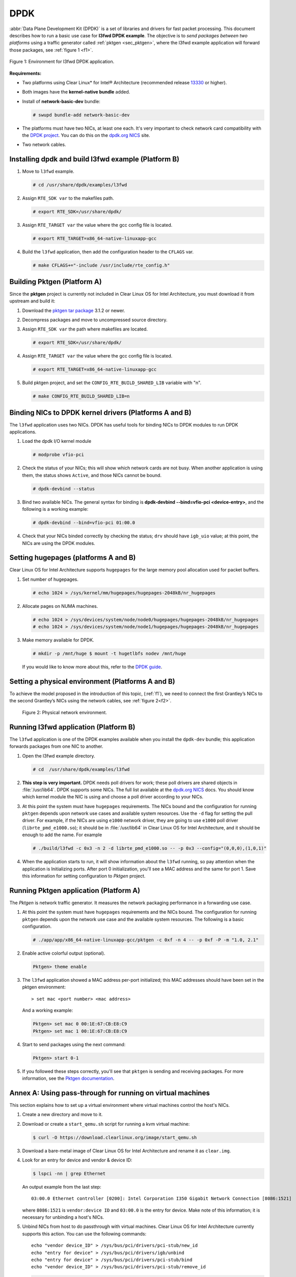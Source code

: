 .. _dpdk:

DPDK
####

:abbr:`Data Plane Development Kit (DPDK)` is a set of libraries and drivers
for fast packet processing. This document describes how to run a basic use
case for **l3fwd DPDK example**. The objective is to *send packages between
two platforms* using a traffic generator called :ref:`pktgen <sec_pktgen>`,
where the l3fwd example application will forward those packages, see
:ref:`figure 1 <f1>`.

.. _f1:

.. figure:: ./figures/pktgen_lw3fd.png
   :align: center
   :alt: platform A and B

   Figure 1: Environment for l3fwd DPDK application.


**Requirements:**

* Two platforms using Clear Linux* for Intel® Architecture (recommended
  release `13330`_ or higher).
* Both images have the **kernel-native bundle** added.
* Install of **network-basic-dev** bundle:

  .. code-block:: bash

     # swupd bundle-add network-basic-dev

* The platforms must have two NICs, at least one each. It's very important to
  check network card compatibility with the `DPDK project`_. You can do this
  on the `dpdk.org NICS`_ site.
* Two network cables.

Installing dpdk and build l3fwd example (Platform B)
====================================================

#. Move to ``l3fwd`` example.

   .. code-block:: bash

      # cd /usr/share/dpdk/examples/l3fwd

#. Assign ``RTE_SDK var`` to the makefiles path.

   .. code-block:: bash

      # export RTE_SDK=/usr/share/dpdk/

#. Assign ``RTE_TARGET var`` the value where the gcc config file is located.

   .. code-block:: bash

      # export RTE_TARGET=x86_64-native-linuxapp-gcc

#. Build the ``l3fwd`` application, then add the configuration header to
   the ``CFLAGS`` var.

   .. code-block:: bash

      # make CFLAGS+="-include /usr/include/rte_config.h"



.. _sec_pktgen:

Building Pktgen (Platform A)
============================

Since the **pktgen** project is currently not included in Clear Linux OS for
Intel Architecture, you must download it from upstream and build it:

#. Download the `pktgen tar package`_ 3.1.2 or newer.

#. Decompress packages and move to uncompressed source directory.

#. Assign ``RTE_SDK var`` the path where makefiles are located.

   .. code-block:: bash

      # export RTE_SDK=/usr/share/dpdk/

#. Assign ``RTE_TARGET var`` the value where the gcc config file is located.

   .. code-block:: bash

      # export RTE_TARGET=x86_64-native-linuxapp-gcc

#. Build pktgen project, and set the ``CONFIG_RTE_BUILD_SHARED_LIB`` variable
   with "n".

   .. code-block:: bash

      # make CONFIG_RTE_BUILD_SHARED_LIB=n

Binding NICs to DPDK kernel drivers (Platforms A and B)
=======================================================

The ``l3fwd`` application uses two NICs. DPDK has useful tools for binding
NICs to DPDK modules to run DPDK applications.

#. Load the dpdk I/O kernel module

   .. code-block:: bash

      # modprobe vfio-pci

#. Check the status of your NICs; this will show which network cards are not
   busy. When another application is using them, the status shows ``Active``,
   and those NICs cannot be bound.

   .. code-block:: bash

      # dpdk-devbind --status

#. Bind two available NICs. The general syntax for binding is
   **dpdk-devbind --bind=vfio-pci <device-entry>**,
   and the following is a working example:

   .. code-block:: bash

      # dpdk-devbind --bind=vfio-pci 01:00.0

#. Check that your NICs binded correctly by checking the status; ``drv`` should
   have ``igb_uio`` value; at this point, the NICs are using the DPDK modules.


Setting hugepages (platforms A and B)
=====================================

Clear Linux OS for Intel Architecture supports ``hugepages`` for the large
memory pool allocation used for packet buffers.

#. Set number of hugepages.

   .. code-block:: bash

      # echo 1024 > /sys/kernel/mm/hugepages/hugepages-2048kB/nr_hugepages

#. Allocate pages on NUMA machines.

   .. code-block:: bash

      # echo 1024 > /sys/devices/system/node/node0/hugepages/hugepages-2048kB/nr_hugepages
      # echo 1024 > /sys/devices/system/node/node1/hugepages/hugepages-2048kB/nr_hugepages

#. Make memory available for DPDK.

   .. code-block:: bash

      # mkdir -p /mnt/huge $ mount -t hugetlbfs nodev /mnt/huge

   If you would like to know more about this, refer to the `DPDK guide`_.


Setting a physical environment (Platforms A and B)
==================================================

To achieve the model proposed in the introduction of this topic, (:ref:`f1`),
we need to connect the first Grantley’s NICs to the second Grantley’s NICs
using the network cables, see :ref:`figure 2<f2>`.

.. _f2:

.. figure:: ./figures/pyshical_net.png

    Figure 2: Physical network environment.


Running l3fwd application (Platform B)
======================================

The ``l3fwd`` application is one of the DPDK examples available when you
install the ``dpdk-dev`` bundle; this application forwards packages from one
NIC to another.

#. Open the l3fwd example directory.

   .. code-block:: bash

      # cd  /usr/share/dpdk/examples/l3fwd

#. **This step is very important.** DPDK needs poll drivers for work; these
   poll drivers are shared objects in :file:`/usr/lib64`. DPDK supports some
   NICs. The full list available at the `dpdk.org NICS`_ docs. You should know
   which kernel module the NIC is using and choose a poll driver according to
   your NICs.

#. At this point the system must have ``hugepages`` requirements. The NICs
   bound and the configuration for running ``pktgen`` depends upon network use
   cases and available system resources. Use the ``-d`` flag for setting the
   pull driver. For example, if the NICs are using ``e1000`` network driver,
   they are going to use ``e1000`` poll driver (``librte_pmd_e1000.so``); it
   should be in :file:`/usr/lib64` in Clear Linux OS for Intel Architecture,
   and it should be enough to add the name. For example

   .. code-block:: bash

      # ./build/l3fwd -c 0x3 -n 2 -d librte_pmd_e1000.so -- -p 0x3 --config="(0,0,0),(1,0,1)"

#. When the application starts to run, it will show information about the
   ``l3fwd`` running, so pay attention when the application is Initializing
   ports. After port 0 initialization, you'll see a MAC address and the same
   for port 1. Save this information for setting configuration to `Pktgen`
   project.

Running Pktgen application (Platform A)
===========================================

The `Pktgen` is network traffic generator. It measures the network packaging
performance in a forwarding use case.

#. At this point the system must have ``hugepages`` requirements and the NICs
   bound. The configuration for running ``pktgen`` depends upon the network use
   case and the available system resources. The following is a basic
   configuration.

   .. code-block:: bash

      # ./app/app/x86_64-native-linuxapp-gcc/pktgen -c 0xf -n 4 -- -p 0xf -P -m "1.0, 2.1"

#. Enable active colorful output (optional).

   .. code-block:: console

      Pktgen> theme enable

#. The ``l3fwd`` application showed a MAC address per-port initialized; this
   MAC addresses should have been set in the pktgen environment::

   > set mac <port number> <mac address>

   And a working example:

   .. code-block:: console

      Pktgen> set mac 0 00:1E:67:CB:E8:C9
      Pktgen> set mac 1 00:1E:67:CB:E8:C9

#. Start to send packages using the next command:

   .. code-block:: console

      Pktgen> start 0-1

#. If you followed these steps correctly, you'll see that ``pktgen`` is sending
   and receiving packages. For more information, see the `Pktgen
   documentation`_.


Annex A: Using pass-through for running on virtual machines
===========================================================

This section explains how to set up a virtual environment where virtual
machines control the host's NICs.

#. Create a new directory and move to it.

#. Download or create a ``start_qemu.sh`` script for running a kvm virtual
   machine:

   .. code-block:: bash

      $ curl -O https://download.clearlinux.org/image/start_qemu.sh

#. Download a bare-metal image of Clear Linux OS for Intel Architecture and
   rename it as ``clear.img``.

#. Look for an entry for device and vendor & device ID:

   .. code-block:: bash

      $ lspci -nn | grep Ethernet

   An output example from the last step::

       03:00.0 Ethernet controller [0200]: Intel Corporation I350 Gigabit Network Connection [8086:1521]

   where ``8086:1521`` is ``vendor:device ID`` and ``03:00.0`` is the entry for
   device.  Make note of this information; it is necessary for unbinding a
   host's NICs.

#. Unbind NICs from host to do passthrough with virtual machines. Clear Linux
   OS for Intel Architecture currently supports this action. You can use the
   following commands::

      echo "vendor device_ID" > /sys/bus/pci/drivers/pci-stub/new_id
      echo "entry for device" > /sys/bus/pci/drivers/igb/unbind
      echo "entry for device" > /sys/bus/pci/drivers/pci-stub/bind
      echo "vendor device_ID" > /sys/bus/pci/drivers/pci-stub/remove_id

   .. code-block:: bash

      $ echo "8086 1521" > /sys/bus/pci/drivers/pci-stub/new_id
      $ echo "0000:03:00.0" > /sys/bus/pci/drivers/igb/unbind
      $ echo "0000:03:00.0" > /sys/bus/pci/drivers/pci-stub/bind
      $ echo "8086 1521" > /sys/bus/pci/drivers/pci-stub/remove_id

#. Assign to the KVM virtual machine (guest) the unbound NICs previously noted.
   Modify the ``start_qemu.sh`` script in ``qemu-system-x86_64`` arguments, and
   add the lines with the host's NICs information::

   -device pci-assign,host="<entry for device>",id=passnic0,addr=03.0
   -device pci-assign,host="<entry for device>",id=passnic1,addr=04.0

   A working example:

   .. code-block:: bash

      -device pci-assign,host=03:00.0,id=passnic0,addr=03.0 \
      -device pci-assign,host=03:00.3,id=passnic1,addr=04.0 \

#. If you would like to add more NUMA machines to the virtual machine, you can
   add the next line in the Makefile boot target::

      -numa node,mem=<memory>,cpus=<number of cpus>

   As a working example for a virtual machine with 4096 of memory and four CPUs, the configuration
   would look like this::

    -numa node,mem=2048,cpus=0-1 \
    -numa node,mem=2048,cpus=2-3 \

   This means that each NUMA machine has to use the same quantity of memory.

#. Finally, run the ``start_qemu.sh`` script.


.. _13330: https://download.clearlinux.org/releases/13330/
.. _DPDK project: http://dpdk.org
.. _dpdk.org NICS: http://dpdk.org/doc/nics
.. _pktgen tar package: http://dpdk.org/browse/apps/pktgen-dpdk/refs
.. _DPDK guide: http://dpdk.org/doc/guides/linux_gsg/sys_reqs.html
.. _Pktgen documentation: `Pktgen documentation`_ https://media.readthedocs.org/pdf/pktgen/latest/pktgen.pdf
